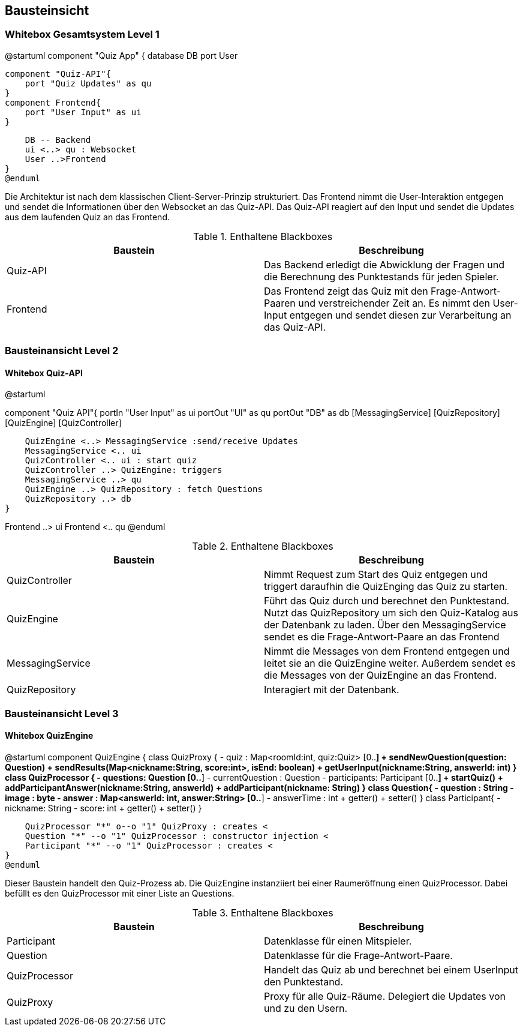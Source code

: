 [[section-building-block-view]]
== Bausteinsicht
=== Whitebox Gesamtsystem Level 1

[plantuml, target=diagram-component, format=png]
@startuml
component "Quiz App" {
    database DB
    port User

    component "Quiz-API"{
        port "Quiz Updates" as qu
    }
    component Frontend{
        port "User Input" as ui
    }

    DB -- Backend
    ui <..> qu : Websocket
    User ..>Frontend
}
@enduml

Die Architektur ist nach dem klassischen Client-Server-Prinzip strukturiert. Das Frontend nimmt die User-Interaktion entgegen und sendet die Informationen über den Websocket an das Quiz-API. Das Quiz-API reagiert auf den Input und sendet die Updates aus dem laufenden Quiz an das Frontend.

.Enthaltene Blackboxes
|===
|Baustein |Beschreibung

|Quiz-API
|Das Backend erledigt die Abwicklung der Fragen und die Berechnung des Punktestands für jeden Spieler.

|Frontend
|Das Frontend zeigt das Quiz mit den Frage-Antwort-Paaren und verstreichender Zeit an. Es nimmt den User-Input entgegen und sendet diesen zur Verarbeitung an das Quiz-API.
|===

=== Bausteinansicht Level 2
==== Whitebox Quiz-API


[plantuml, target=diagram-component, format=png]
@startuml
[Frontend]
component "Quiz API"{
    portIn "User Input" as ui
    portOut "UI" as qu
    portOut "DB" as db
    [MessagingService]
    [QuizRepository]
    [QuizEngine]
    [QuizController]

    QuizEngine <..> MessagingService :send/receive Updates
    MessagingService <.. ui
    QuizController <.. ui : start quiz
    QuizController ..> QuizEngine: triggers
    MessagingService ..> qu
    QuizEngine ..> QuizRepository : fetch Questions
    QuizRepository ..> db
}

Frontend ..> ui
Frontend <.. qu
@enduml

.Enthaltene Blackboxes
|===
|Baustein |Beschreibung

|QuizController
|Nimmt Request zum Start des Quiz entgegen und triggert daraufhin die QuizEnging das Quiz zu starten.

|QuizEngine
|Führt das Quiz durch und berechnet den Punktestand. Nutzt das QuizRepository um sich den Quiz-Katalog aus der Datenbank zu laden. Über den MessagingService sendet es die Frage-Antwort-Paare an das Frontend

|MessagingService
|Nimmt die Messages von dem Frontend entgegen und leitet sie an die QuizEngine weiter. Außerdem sendet es die Messages von der QuizEngine an das Frontend.

|QuizRepository
|Interagiert mit der Datenbank.
|===

=== Bausteinansicht Level 3
==== Whitebox QuizEngine

[plantuml, target=diagram-component, format=png]
@startuml
component QuizEngine {
    class QuizProxy {
        - quiz : Map<roomId:int, quiz:Quiz> [0..*]
        + sendNewQuestion(question: Question)
        + sendResults(Map<nickname:String, score:int>, isEnd: boolean)
        + getUserInput(nickname:String, answerId: int)
    }
    class QuizProcessor {
        - questions: Question [0..*]
        - currentQuestion : Question
        - participants: Participant [0..*]
        + startQuiz()
        + addParticipantAnswer(nickname:String, answerId)
        + addParticipant(nickname: String)
    }
    class Question{
        - question : String
        - image : byte
        - answer : Map<answerId: int, answer:String> [0..*]
        - answerTime : int
        + getter()
        + setter()
    }
    class Participant{
        - nickname: String
        - score: int
        + getter()
        + setter()
    }

    QuizProcessor "*" o--o "1" QuizProxy : creates <
    Question "*" --o "1" QuizProcessor : constructor injection <
    Participant "*" --o "1" QuizProcessor : creates <
}
@enduml

Dieser Baustein handelt den Quiz-Prozess ab. Die QuizEngine instanziiert bei einer Raumeröffnung einen QuizProcessor. Dabei befüllt es den QuizProcessor mit einer Liste an Questions.

.Enthaltene Blackboxes
|===
|Baustein |Beschreibung

|Participant
|Datenklasse für einen Mitspieler.

|Question
|Datenklasse für die Frage-Antwort-Paare.

|QuizProcessor
|Handelt das Quiz ab und berechnet bei einem UserInput den Punktestand.

|QuizProxy
|Proxy für alle Quiz-Räume. Delegiert die Updates von und zu den Usern.
|===
